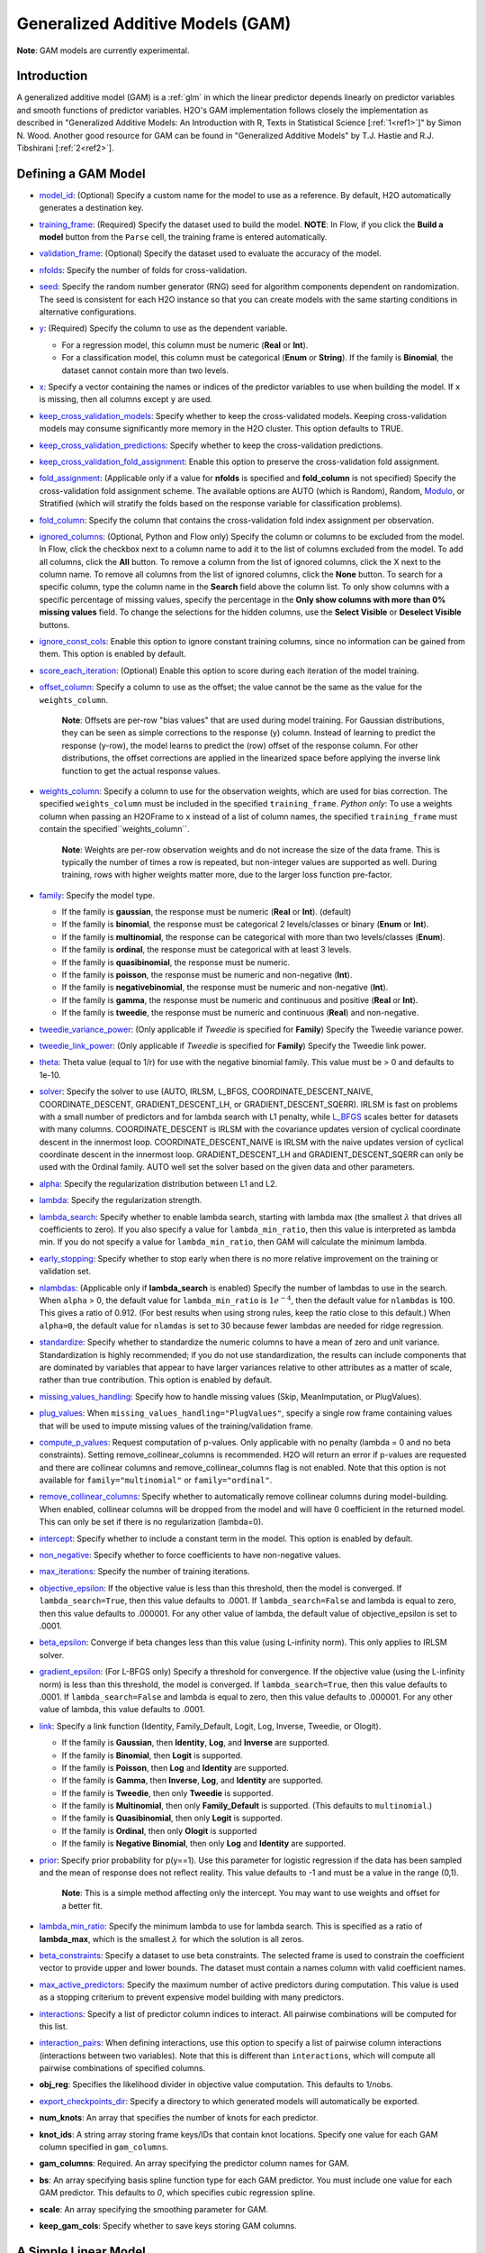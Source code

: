 Generalized Additive Models (GAM)
---------------------------------

**Note**: GAM models are currently experimental.

Introduction
~~~~~~~~~~~~

A generalized additive model (GAM) is a :ref:`glm` in which the linear predictor depends linearly on predictor variables and smooth functions of predictor variables. H2O's GAM implementation follows closely the implementation as described in "Generalized Additive Models: An Introduction with R, Texts in Statistical Science [:ref:`1<ref1>`]" by Simon N. Wood. Another good resource for GAM can be found in "Generalized Additive Models" by T.J. Hastie and R.J. Tibshirani [:ref:`2<ref2>`].

Defining a GAM Model
~~~~~~~~~~~~~~~~~~~~

-  `model_id <algo-params/model_id.html>`__: (Optional) Specify a custom name for the model to use as a reference. By default, H2O automatically generates a destination key.

-  `training_frame <algo-params/training_frame.html>`__: (Required) Specify the dataset used to build the model. **NOTE**: In Flow, if you click the **Build a model** button from the ``Parse`` cell, the training frame is entered automatically.

-  `validation_frame <algo-params/validation_frame.html>`__: (Optional) Specify the dataset used to evaluate the accuracy of the model.

-  `nfolds <algo-params/nfolds.html>`__: Specify the number of folds for cross-validation.

-  `seed <algo-params/seed.html>`__: Specify the random number generator (RNG) seed for algorithm components dependent on randomization. The seed is consistent for each H2O instance so that you can create models with the same starting conditions in alternative configurations.

-  `y <algo-params/y.html>`__: (Required) Specify the column to use as the dependent variable.

   -  For a regression model, this column must be numeric (**Real** or **Int**).
   -  For a classification model, this column must be categorical (**Enum** or **String**). If the family is **Binomial**, the dataset cannot contain more than two levels.

-  `x <algo-params/x.html>`__: Specify a vector containing the names or indices of the predictor variables to use when building the model. If ``x`` is missing, then all columns except ``y`` are used.

-  `keep_cross_validation_models <algo-params/keep_cross_validation_models.html>`__: Specify whether to keep the cross-validated models. Keeping cross-validation models may consume significantly more memory in the H2O cluster. This option defaults to TRUE.

-  `keep_cross_validation_predictions <algo-params/keep_cross_validation_predictions.html>`__: Specify whether to keep the cross-validation predictions.

-  `keep_cross_validation_fold_assignment <algo-params/keep_cross_validation_fold_assignment.html>`__: Enable this option to preserve the cross-validation fold assignment.

-  `fold_assignment <algo-params/fold_assignment.html>`__: (Applicable only if a value for **nfolds** is specified and **fold_column** is not specified) Specify the cross-validation fold assignment scheme. The available options are AUTO (which is Random), Random, `Modulo <https://en.wikipedia.org/wiki/Modulo_operation>`__, or Stratified (which will stratify the folds based on the response variable for classification problems).

-  `fold_column <algo-params/fold_column.html>`__: Specify the column that contains the cross-validation fold index assignment per observation.

-  `ignored_columns <algo-params/ignored_columns.html>`__: (Optional, Python and Flow only) Specify the column or columns to be excluded from the model. In Flow, click the checkbox next to a column name to add it to the list of columns excluded from the model. To add all columns, click the **All** button. To remove a column from the list of ignored columns, click the X next to the column name. To remove all columns from the list of ignored columns, click the **None** button. To search for a specific column, type the column name in the **Search** field above the column list. To only show columns with a specific percentage of missing values, specify the percentage in the **Only show columns with more than 0% missing values** field. To change the selections for the hidden columns, use the **Select Visible** or **Deselect Visible** buttons.

-  `ignore_const_cols <algo-params/ignore_const_cols.html>`__: Enable this option to ignore constant
   training columns, since no information can be gained from them. This
   option is enabled by default.

-  `score_each_iteration <algo-params/score_each_iteration.html>`__: (Optional) Enable this option to score during each iteration of the model training.

-  `offset_column <algo-params/offset_column.html>`__: Specify a column to use as the offset; the value cannot be the same as the value for the ``weights_column``.
   
     **Note**: Offsets are per-row "bias values" that are used during model training. For Gaussian distributions, they can be seen as simple corrections to the response (y) column. Instead of learning to predict the response (y-row), the model learns to predict the (row) offset of the response column. For other distributions, the offset corrections are applied in the linearized space before applying the inverse link function to get the actual response values. 

-  `weights_column <algo-params/weights_column.html>`__: Specify a column to use for the observation weights, which are used for bias correction. The specified ``weights_column`` must be included in the specified ``training_frame``. *Python only*: To use a weights column when passing an H2OFrame to ``x`` instead of a list of column names, the specified ``training_frame`` must contain the specified``weights_column``. 
   
    **Note**: Weights are per-row observation weights and do not increase the size of the data frame. This is typically the number of times a row is repeated, but non-integer values are supported as well. During training, rows with higher weights matter more, due to the larger loss function pre-factor.

-  `family <algo-params/family.html>`__: Specify the model type.

   -  If the family is **gaussian**, the response must be numeric (**Real** or **Int**). (default)
   -  If the family is **binomial**, the response must be categorical 2 levels/classes or binary (**Enum** or **Int**).
   -  If the family is **multinomial**, the response can be categorical with more than two levels/classes (**Enum**).
   -  If the family is **ordinal**, the response must be categorical with at least 3 levels.
   -  If the family is **quasibinomial**, the response must be numeric.
   -  If the family is **poisson**, the response must be numeric and non-negative (**Int**).
   -  If the family is **negativebinomial**, the response must be numeric and non-negative (**Int**).
   -  If the family is **gamma**, the response must be numeric and continuous and positive (**Real** or **Int**).
   -  If the family is **tweedie**, the response must be numeric and continuous (**Real**) and non-negative.

-  `tweedie_variance_power <algo-params/tweedie_variance_power.html>`__: (Only applicable if *Tweedie* is
   specified for **Family**) Specify the Tweedie variance power.

-  `tweedie_link_power <algo-params/tweedie_link_power.html>`__: (Only applicable if *Tweedie* is specified
   for **Family**) Specify the Tweedie link power.

-  `theta <algo-params/theta.html>`__: Theta value (equal to 1/r) for use with the negative binomial family. This value must be > 0 and defaults to 1e-10.  

-  `solver <algo-params/solver.html>`__: Specify the solver to use (AUTO, IRLSM, L_BFGS, COORDINATE_DESCENT_NAIVE, COORDINATE_DESCENT, GRADIENT_DESCENT_LH, or GRADIENT_DESCENT_SQERR). IRLSM is fast on problems with a small number of predictors and for lambda search with L1 penalty, while `L_BFGS <http://cran.r-project.org/web/packages/lbfgs/vignettes/Vignette.pdf>`__ scales better for datasets with many columns. COORDINATE_DESCENT is IRLSM with the covariance updates version of cyclical coordinate descent in the innermost loop. COORDINATE_DESCENT_NAIVE is IRLSM with the naive updates version of cyclical coordinate descent in the innermost loop. GRADIENT_DESCENT_LH and GRADIENT_DESCENT_SQERR can only be used with the Ordinal family. AUTO well set the solver based on the given data and other parameters.

-  `alpha <algo-params/alpha.html>`__: Specify the regularization distribution between L1 and L2.

-  `lambda <algo-params/lambda.html>`__: Specify the regularization strength.

-  `lambda_search <algo-params/lambda_search.html>`__: Specify whether to enable lambda search, starting with lambda max (the smallest :math:`\lambda` that drives all coefficients to zero). If you also specify a value for ``lambda_min_ratio``, then this value is interpreted as lambda min. If you do not specify a value for ``lambda_min_ratio``, then GAM will calculate the minimum lambda. 

-  `early_stopping <algo-params/early_stopping.html>`__: Specify whether to stop early when there is no more relative improvement on the training  or validation set.
   
-  `nlambdas <algo-params/nlambdas.html>`__: (Applicable only if **lambda_search** is enabled) Specify the number of lambdas to use in the search. When ``alpha`` > 0, the default value for ``lambda_min_ratio`` is :math:`1e^{-4}`, then the default value for ``nlambdas`` is 100. This gives a ratio of 0.912. (For best results when using strong rules, keep the ratio close to this default.) When ``alpha=0``, the default value for ``nlamdas`` is set to 30 because fewer lambdas are needed for ridge regression.

-  `standardize <algo-params/standardize.html>`__: Specify whether to standardize the numeric columns to have a mean of zero and unit variance. Standardization is highly recommended; if you do not use standardization, the results can include components that are dominated by variables that appear to have larger variances relative to other attributes as a matter of scale, rather than true contribution. This option is enabled by default.

-  `missing_values_handling <algo-params/missing_values_handling.html>`__: Specify how to handle missing values (Skip, MeanImputation, or PlugValues).

-  `plug_values <algo-params/plug_values.html>`__: When ``missing_values_handling="PlugValues"``, specify a single row frame containing values that will be used to impute missing values of the training/validation frame.

-  `compute_p_values <algo-params/compute_p_values.html>`__: Request computation of p-values. Only applicable with no penalty (lambda = 0 and no beta constraints). Setting remove_collinear_columns is recommended. H2O will return an error if p-values are requested and there are collinear columns and remove_collinear_columns flag is not enabled. Note that this option is not available for ``family="multinomial"`` or ``family="ordinal"``. 

-  `remove_collinear_columns <algo-params/remove_collinear_columns.html>`__: Specify whether to automatically remove collinear columns during model-building. When enabled, collinear columns will be dropped from the model and will have 0 coefficient in the returned model. This can only be set if there is no regularization (lambda=0).

-  `intercept <algo-params/intercept.html>`__: Specify whether to include a constant term in the model. This option is enabled by default. 

-  `non_negative <algo-params/non_negative.html>`__: Specify whether to force coefficients to have non-negative values.

-  `max_iterations <algo-params/max_iterations.html>`__: Specify the number of training iterations.

-  `objective_epsilon <algo-params/objective_epsilon.html>`__: If the objective value is less than this threshold, then the model is converged. If ``lambda_search=True``, then this value defaults to .0001. If ``lambda_search=False`` and lambda is equal to zero, then this value defaults to .000001. For any other value of lambda, the default value of objective_epsilon is set to .0001.

-  `beta_epsilon <algo-params/beta_epsilon.html>`__: Converge if beta changes less than this value (using L-infinity norm). This only applies to IRLSM solver.

-  `gradient_epsilon <algo-params/gradient_epsilon.html>`__: (For L-BFGS only) Specify a threshold for convergence. If the objective value (using the L-infinity norm) is less than this threshold, the model is converged. If ``lambda_search=True``, then this value defaults to .0001. If ``lambda_search=False`` and lambda is equal to zero, then this value defaults to .000001. For any other value of lambda, this value defaults to .0001.

-  `link <algo-params/link.html>`__: Specify a link function (Identity, Family_Default, Logit, Log, Inverse, Tweedie, or Ologit).

   -  If the family is **Gaussian**, then **Identity**, **Log**, and **Inverse** are supported.
   -  If the family is **Binomial**, then **Logit** is supported.
   -  If the family is **Poisson**, then **Log** and **Identity** are supported.
   -  If the family is **Gamma**, then **Inverse**, **Log**, and **Identity** are supported.
   -  If the family is **Tweedie**, then only **Tweedie** is supported.
   -  If the family is **Multinomial**, then only **Family_Default** is supported. (This defaults to ``multinomial``.)
   -  If the family is **Quasibinomial**, then only **Logit** is supported.
   -  If the family is **Ordinal**, then only **Ologit** is supported
   -  If the family is **Negative Binomial**, then only **Log** and **Identity** are supported.

-  `prior <algo-params/prior.html>`__: Specify prior probability for p(y==1). Use this parameter for logistic regression if the data has been sampled and the mean of response does not reflect reality. This value defaults to -1 and must be a value in the range (0,1).
   
     **Note**: This is a simple method affecting only the intercept. You may want to use weights and offset for a better fit.

-  `lambda_min_ratio <algo-params/lambda_min_ratio.html>`__: Specify the minimum lambda to use for lambda search. This is specified as a ratio of **lambda_max**, which is the smallest :math:`\lambda` for which the solution is all zeros.

-  `beta_constraints <algo-params/beta_constraints.html>`__: Specify a dataset to use beta constraints. The selected frame is used to constrain the coefficient vector to provide upper and lower bounds. The dataset must contain a names column with valid coefficient names.

-  `max_active_predictors <algo-params/max_active_predictors.html>`__: Specify the maximum number of active predictors during computation. This value is used as a stopping criterium to prevent expensive model building with many predictors. 

-  `interactions <algo-params/interactions.html>`__: Specify a list of predictor column indices to interact. All pairwise combinations will be computed for this list. 

-  `interaction_pairs <algo-params/interaction_pairs.html>`__: When defining interactions, use this option to specify a list of pairwise column interactions (interactions between two variables). Note that this is different than ``interactions``, which will compute all pairwise combinations of specified columns.

-  **obj_reg**: Specifies the likelihood divider in objective value computation. This defaults to 1/nobs.

-  `export_checkpoints_dir <algo-params/export_checkpoints_dir.html>`__: Specify a directory to which generated models will automatically be exported.

-  **num_knots**: An array that specifies the number of knots for each predictor.
            
-  **knot_ids**: A string array storing frame keys/IDs that contain knot locations. Specify one value for each GAM column specified in ``gam_columns``.

-  **gam_columns**: Required. An array specifying the predictor column names for GAM.

-  **bs**: An array specifying basis spline function type for each GAM predictor. You must include one value for each GAM predictor. This defaults to `0`, which specifies cubic regression spline.

-  **scale**: An array specifying the smoothing parameter for GAM. 

-  **keep_gam_cols**: Specify whether to save keys storing GAM columns.

.. _scenario1:

A Simple Linear Model
~~~~~~~~~~~~~~~~~~~~~~

Consider :math:`n` observations, :math:`x_i` with response variable :math:`y_i`, where :math:`y_i` is an observation on random variable :math:`Y_i`. Let :math:`u_i ≡ E(Y_i)`. Assuming a linear relationship between the predictor variables and the response, the following relationship exists between :math:`xi` and :math:`Y_i` as:

  :math:`Y_i = u_i + \epsilon_i \text{ where } u_i = \beta_i x_i + \beta_0`

and :math:`\beta_i, \beta_0` are unknown parameters, :math:`\epsilon_i` are i.i.d zero mean variables with variances :math:`\delta^2`. We already know how to estimate :math:`\beta_i, \beta_0` using :ref:`GLM<glm>`.

.. _scenario2:

A Simple Linear GAM Model
~~~~~~~~~~~~~~~~~~~~~~~~~

Using the same observations as in the previous A Simple Linear Model section, a linear GAM model can be:

  :math:`Y_i = f(x_i) + \epsilon_i \text{ where } f(x_i) = {\Sigma_{j=1}^k}b_j(x_i)\beta_j+\beta_0`

Again, :math:`\beta = [\beta_0, \beta_1, \ldots, b_k]` is an unknown parameter vector that can also be estimated using :ref:`GLM<glm>`. This can be done by using :math:`[b_1(x_i), b_2(x_i), \ldots , b_K(x_i)]` as the predictor variables instead of :math:`x_i`. Here, we are basically estimating :math:`f(x_i)` using a set of basis functions:

:math:`\{b_1(x_i), b_2(x_i), \ldots, b_K(x_i)\}`

where :math:`k` is the number of basis functions used. Note that for each predictor variable, we get to decide the types and number of basis functions that we would like to use to best generate a GAM.

.. _scenario3:

A Simple Piecewise Linear Basis Function
~~~~~~~~~~~~~~~~~~~~~~~~~~~~~~~~~~~~~~~~

To understand the role of basis functions, we are going to use a linear tent function.

Using piecewise basis functions, we need to pay attention to the locations of the function’s derivative discontinuities, that is by the locations at which the linear pieces join up. These locations are referred to as the knots and denoted by :math:`\{x_i^*:j=1, \ldots, K\}`. And suppose that the knots are sorted, meaning that :math:`x_i^* > x_{i-1}^*`. Then for :math:`j=2, \ldots, K - 1`, we have basis function :math:`b_j(x)` defined as:

  .. figure:: ../images/gam_simple_piecewise1.png

  .. figure:: ../images/gam_simple_piecewise2.png

.. _scenario4:

Using Piecewise Tent Function to Approximate One Predictor Variable
~~~~~~~~~~~~~~~~~~~~~~~~~~~~~~~~~~~~~~~~~~~~~~~~~~~~~~~~~~~~~~~~~~~

To illustrate how we can use the piecewise tent functions to approximate a predictor variable, let’s use the following example for a predictor:

- Predictor value goes from 0.0 to 1.0
- Set :math:`K=10` to use 10 piecewise tent functions
- The knots are located at 0, 1/9, 2/9, 3/9, …, 8/9, 1.

The basis function values are plotted in in the figure below. Note that there are 10 basis functions. The basis function values overlap with its neighbors from the left and the right except for the first and the last basis functions.

.. figure:: ../images/gam_piecewise_tent_basis.png
   :alt: Piecewise tent basis functions

For simplicity, let’s assume that we only have 21 predictor values uniformly spreading over the range from 0 to 1 with values 0, 0.05, 0.1, 0.15, …, 1.0. The next task is to translate each :math:`x_j` to a set of 10 basis function values. This means that for every value of :math:`x_j`, we will obtain 10 values, each one correspond to each of the basis function.

For the predictor value at 0, the only basis function that matters is the first one. All the other basis function contributes 0 to the predictor value. Hence, for :math:`x_j = 0`, the vector corresponding to all basis functions will have the following values: {1,0,0,0,0,0,0,0,0,0} because the first basis function value is 1 at :math:`x_j = 0`. **Note** Substitute :math:`x=0` to the first basis function 

 :math:`b_1(x) = \frac{\big(\frac{1}{9} - x \big)}{\big(\frac{2}{9} - \frac{1}{9} \big)}`


For predictor value 0.05, only the first and second basis functions contribute to its value, while the other basis functions are 0 at 0.05. The value of the first basis function is 0.55. **Note** Substitute :math:`x=0.05` to the first basis function 

 :math:`b_1(x) = \frac{\big(\frac{1}{9} - x \big)}{\big(\frac{2}{9} - \frac{1}{9} \big)}`

The value of the second basis function at 0.05 is 0.45. **Note** Substitute :math:`x=0.05` to the second basis function 

 :math:`b_2(x) = \frac{x}{\big(\frac{1}{9}\big)}`

Hence, for :math:`x_j = 0.05`, the vector corresponding to all basis function is {0.55,0.45,0,0,0,0,0,0,0,0}.

We have calculated the expanded basis function vector for all predictor values, and they can be found in following table.

+-------------+-------------+-------------+-------------+-------------+-------------+-------------+-------------+-------------+-------------+----------------+
| :math:`x_j` | :math:`b_1` | :math:`b_2` | :math:`b_3` | :math:`b_4` | :math:`b_5` | :math:`b_6` | :math:`b_7` | :math:`b_8` | :math:`b_9` | :math:`b_{10}` |
+=============+=============+=============+=============+=============+=============+=============+=============+=============+=============+================+
| 0           | 1           | 0           | 0           | 0           | 0           | 0           | 0           | 0           | 0           | 0              |
+-------------+-------------+-------------+-------------+-------------+-------------+-------------+-------------+-------------+-------------+----------------+
| 0.05        | 0.55        | 0.45        | 0           | 0           | 0           | 0           | 0           | 0           | 0           | 0              |
+-------------+-------------+-------------+-------------+-------------+-------------+-------------+-------------+-------------+-------------+----------------+
| 0.1         | 0.1         | 0.9         | 0           | 0           | 0           | 0           | 0           | 0           | 0           | 0              |
+-------------+-------------+-------------+-------------+-------------+-------------+-------------+-------------+-------------+-------------+----------------+
| 0.15        | 0           | 0.65        | 0.35        | 0           | 0           | 0           | 0           | 0           | 0           | 0              |
+-------------+-------------+-------------+-------------+-------------+-------------+-------------+-------------+-------------+-------------+----------------+
| 0.2         | 0           | 0.2         | 0.8         | 0           | 0           | 0           | 0           | 0           | 0           | 0              |
+-------------+-------------+-------------+-------------+-------------+-------------+-------------+-------------+-------------+-------------+----------------+
| 0.25        | 0           | 0           | 0.75        | 0.25        | 0           | 0           | 0           | 0           | 0           | 0              |
+-------------+-------------+-------------+-------------+-------------+-------------+-------------+-------------+-------------+-------------+----------------+
| 0.3         | 0           | 0           | 0.3         | 0.7         | 0           | 0           | 0           | 0           | 0           | 0              |
+-------------+-------------+-------------+-------------+-------------+-------------+-------------+-------------+-------------+-------------+----------------+
| 0.35        | 0           | 0           | 0           | 0.85        | 0.15        | 0           | 0           | 0           | 0           | 0              |
+-------------+-------------+-------------+-------------+-------------+-------------+-------------+-------------+-------------+-------------+----------------+
| 0.4         | 0           | 0           | 0           | 0.4         | 0.6         | 0           | 0           | 0           | 0           | 0              |
+-------------+-------------+-------------+-------------+-------------+-------------+-------------+-------------+-------------+-------------+----------------+
| 0.45        | 0           | 0           | 0           | 0           | 0.95        | 0.05        | 0           | 0           | 0           | 0              |
+-------------+-------------+-------------+-------------+-------------+-------------+-------------+-------------+-------------+-------------+----------------+
| 0.5         | 0           | 0           | 0           | 0           | 0.5         | 0.5         | 0           | 0           | 0           | 0              |
+-------------+-------------+-------------+-------------+-------------+-------------+-------------+-------------+-------------+-------------+----------------+
| 0.55        | 0           | 0           | 0           | 0           | 0.05        | 0.95        | 0           | 0           | 0           | 0              |
+-------------+-------------+-------------+-------------+-------------+-------------+-------------+-------------+-------------+-------------+----------------+
| 0.6         | 0           | 0           | 0           | 0           | 0           | 0.6         | 0.4         | 0           | 0           | 0              |
+-------------+-------------+-------------+-------------+-------------+-------------+-------------+-------------+-------------+-------------+----------------+
| 0.65        | 0           | 0           | 0           | 0           | 0           | 0.15        | 0.85        | 0           | 0           | 0              |
+-------------+-------------+-------------+-------------+-------------+-------------+-------------+-------------+-------------+-------------+----------------+
| 0.7         | 0           | 0           | 0           | 0           | 0           | 0           | 0.7         | 0.3         | 0           | 0              |
+-------------+-------------+-------------+-------------+-------------+-------------+-------------+-------------+-------------+-------------+----------------+
| 0.75        | 0           | 0           | 0           | 0           | 0           | 0           | 0.25        | 0.75        | 0           | 0              |
+-------------+-------------+-------------+-------------+-------------+-------------+-------------+-------------+-------------+-------------+----------------+
| 0.8         | 0           | 0           | 0           | 0           | 0           | 0           | 0           | 0.8         | 0.2         | 0              |
+-------------+-------------+-------------+-------------+-------------+-------------+-------------+-------------+-------------+-------------+----------------+
| 0.85        | 0           | 0           | 0           | 0           | 0           | 0           | 0           | 0.35        | 0.65        | 0              |
+-------------+-------------+-------------+-------------+-------------+-------------+-------------+-------------+-------------+-------------+----------------+
| 0.9         | 0           | 0           | 0           | 0           | 0           | 0           | 0           | 0           | 0.9         | 0.1            |
+-------------+-------------+-------------+-------------+-------------+-------------+-------------+-------------+-------------+-------------+----------------+
| 0.95        | 0           | 0           | 0           | 0           | 0           | 0           | 0           | 0           | 0.45        | 0.55           |
+-------------+-------------+-------------+-------------+-------------+-------------+-------------+-------------+-------------+-------------+----------------+
| 1           | 0           | 0           | 0           | 0           | 0           | 0           | 0           | 0           | 0           | 1              |
+-------------+-------------+-------------+-------------+-------------+-------------+-------------+-------------+-------------+-------------+----------------+

.. _scenario5:

Spline Functions
~~~~~~~~~~~~~~~~

It has been proven in [:ref:`2<ref2>`] that the natural cubic splines are the smoothest interpolators. For a set of points :math:`{x_i, y_i:i = 1, \ldots, n}` where :math:`x_i \leq x_{i+1}`. The natural cubic spline, :math:`g(x)`, interpolating these points, is a function made up of sections of cubic polynomial, one for each :math:`[x_i, x_{i+1}]`. They are joined up together so that the whole spline is continuous to second derivative, while :math:`g(x_i) = y_i` and :math:`g^{''}(x_i) = g^{''}(x_n) = 0`. To ensure smooth function, we can add a penalty function :math:`J(f) = \int_{x_1}^{x_n} {(f^{''}(x))^2}dx` to the actual objective function that we are trying to optimize. The rationality behind this penalty is that the second derivative of a function measures the gradient change. For functions that wriggle a lot, it will have a higher second derivative magnitude. For a straight line that does not wriggle at all, the second derivative is zero.


Cubic Regression Splines
''''''''''''''''''''''''

Following the implementation in [:ref:`1<ref1>`], we have implemented the cubic regression splines for a single predictor variable. This approach defines the splines in terms of its values at the knots. Next, we define a cubic spline function, :math:`f(x)`, :math:`k` knots, :math:`x_1, x_2, \ldots, x_k`. Let :math:`\beta_j = f(x_j)` and :math:`\delta_j = f^{''}(x_j) = \frac{d^2f(x_j)}{d^2x}`. 

The splines can be written as:

.. math::

  f(x) = a_j^-(x)\beta_j + a_j^+(x)\beta_{j+1} + c_j^-(x)\delta_j + c_j^+(x) \delta_{j+1} \text{ for } x_j \leq x \leq x_{j+1}

where:

- :math:`a_j^-(x) = (x_{j+1} - x)/h_j, a_j^+(x) = (x - x_j) / h_j`
- :math:`c_j^-(x) = \big[\frac{(x_{j+1}-x)^3}{h_j} - h_j(x_{j+1} - x)\big] /6, c_j^+(x) = \big[\frac{(x-x_j)^3}{h_j} - h_j(x-x_j \big] / 6`

Note that in order to ensure smooth fitting functions at the knots, the spline must be continuous to second derivative at the :math:`x_j` and should have zero second derivative at :math:`x_1` and :math:`x_k`. It can be shown that :math:`\beta\delta^- = DB` (to be added at a later date), where

 .. figure:: ../images/gam_cubic_regression_spines1.png

Let :math:`BinvD = B^{-1}D` and let :math:`F = {\begin{bmatrix}0\\BinvD\\0\end{bmatrix}}`

The spline can be rewritten entire in terms of :math:`\beta` as

 :math:`f(x) = a_j^-(x)\beta_j + a_j^+(x)\beta_{j+1} + c_j^-(x)F_j\beta + c_j^+(x)F_{j+1}\beta \text{ for } x_j \leq x \leq x_{j+1}`

which can be written as :math:`f(x_i) = \sum_{j=1}^{k}b_j(x_i)\beta_j+\beta_0` where :math:`b_j(x_i)` are the basis functions and :math:`\beta_0, \beta_1, \ldots, \beta_k` are the unknown parameters that can be estimated using :ref:`GLM<glm>`. In addition, the penalty term added to the final objective function can be derived to be:

.. math::

 \int_{x_1}^{x_k} (f^{''}(x))^2dx = \beta^T D^T B^{-1} D\beta = \beta^T D^T BinvD\beta = \beta^T S\beta

where :math:`S = D^T B^{-1} D`

For linear regression models, the final objective function to minimize is

.. math::

 \sum_{i=1}^n \bigg( y_i - \big( \sum_{j=1}^k b_j(x_i)\beta_j + \beta_0 \big) \bigg) + \lambda \beta^T S \beta

Note that :math:`\lambda` will be another parameter for the user to choose using gridsearch. In a future release, we may use cross-validation to automatically choose :math:`lambda`.

Hence, at this point, we can call our :ref:`GLM<glm>`. However, we still need to add the contribution of the penalty term to the gradient and hessian calculation.

.. _scenario6:

General GAM
~~~~~~~~~~~

In a general GAM, using the :ref:`GLM<glm>` jargon, the link function can be constructed using a mixture of predictor variables and smooth functions of predictor variables as follows:

.. math::

 g(u_i) = \beta_0 + \beta_1 x_{1i} + \cdots + \beta_mx_{mi} + \sum_{j=1}^{k_1}b_j^i(x_{li})\beta_{m+j} + \cdots + \sum_{j=1}^{k_q}b_j^q(x_{li})\beta_{m+k_1+\cdots+k_{q-1} + j}

This is the GAM we implemented in H2O. However, with multiple predictor variables in any form, we need to resolve the identifiability problems by adding identifiability constraints.

Identifiability Constraints
'''''''''''''''''''''''''''

Consider GAM with multiple predictor smooth functions like the following:

.. math::

 y_i = a+f_1(x_i) + f_2(v_1) + \epsilon_i

The model now contains more than one function introduces an identifiability problem: :math:`f_1` an :math:`f_2` are each only estimable to within an additive constant. This is due to the fact that :math:`f_1(x_i) + f_2(v_i) = (f_1(x_i) + C) + (f_2(v_i) - C)`. Hence, identifiability constraints have to be imposed on the model before fitting to avoid the identifiability problem. The following sum-to-zero constraints are implemented in H2O:

.. math::

  \sum_{i=1}^n f_p(x_i) = 0 = 1^Tf_p

where 1 is a column vector of 1, and :math:`f_p` is the column vector containing :math:`f_p(x_1), \ldots ,f_p(x_n)`. To apply the sum-to-zero constraints, a Householder transform is used. Refer to [:ref:`1<ref1>`] for details. This transform is applied to each basis function of any predictor column we choose on its own.

Sum-to-zero Constraints Implementation
''''''''''''''''''''''''''''''''''''''

Let :math:`X` be the model matrix that contain the basis functions of one predictor variable, the sum-to-zero constraints required that

.. math::

 1^Tf_p = 0 = 1^TX\beta

where :math:`\beta` contains the coefficients relating to the basis functions of that particular predictor column. The idea is to create a :math:`k \text{ by } (k-1)` matrix :math:`Z` such that :math:`\beta = Z\beta_z`, then :math:`1^TX\beta =0` for any :math:`\beta_z`. To see how this works, let's go through the following derivations:

- With :math:`Z`, we are looking at :math:`0 = 1^TX\beta = 1^TXZ\beta_z`
- Let :math:`C=1^TX`, then the QR decomposition of :math:`C^T = U {\begin{bmatrix}P\\0\end{bmatrix}}` where :math:`C^T` is of size :math:`k \times 1`, :math:`U` is of size :math:`k \times k`, :math:`P` is the size of :math:`1\times1`
- Substitute everything back to :math:`1^TXZ\beta_z = [P^T \text{ } 0]{\begin{bmatrix}D^T\\Z^T\end{bmatrix}} Z\beta_z = [P^T \text{ } 0]{\begin{bmatrix}D^TZ\beta_z\\Z^TZ\beta_z\end{bmatrix}} = P^TD^TZ\beta_z + 0Z^TZ\beta_z=0` since :math:`D^TZ=0`

Generating the Z Matrix
'''''''''''''''''''''''

One Householder reflection is used to generate the :math:`Z` matrix. To create the :math:`Z` matrix, we need to calculate the QR decomposition of :math:`C^T = X^T1` Since :math:`C^T` is of size :math:`k \times 1`, the application of one householder reflection will generate :math:`HC^T = {\begin{bmatrix}R\\0\end{bmatrix}}` where :math:`R` is of size :math:`1 \times 1`. This implies that :math:`H = Q^T = Q`, since the householder reflection matrix is symmetrical. Hence, computing :math:`XZ` is equivalent to computing :math:`XH` and dropping the first column.

Generating the Householder reflection matrix H
''''''''''''''''''''''''''''''''''''''''''''''

Let :math:`\bar{x} = X^T1` and :math:`\bar{x}' = {\begin{bmatrix}{\parallel{\bar{x}}\parallel}\\0\end{bmatrix}}`, then :math:`H = (I - \frac{2uu^T}{(u^Tu)})` and :math:`u = \bar{x} = \bar{x}'`.

Estimation of GAM Coefficients with Identifiability Constraints
'''''''''''''''''''''''''''''''''''''''''''''''''''''''''''''''

The following procedure is used to estimate the GAM coefficients:

- Generating :math:`Z` matrix for each predictor column that uses smoothe functions
- Generate new model matrix for each predictor column smooth function as :math:`X_z = XZ`, new penalty function :math:`{\beta{^T_z}}Z^TSZ\beta_z`. 
- Call GLM using model matrix :math:`X_z`, penalty function :math:`{\beta{^T_z}}Z^TSZ\beta_z` to get coefficient estimates of :math:`\beta_z`
- Convert :math:`\beta_z` to :math:`\beta` using :math:`\beta = Z\beta_z` and performing scoring with :math:`\beta` and the original model matrix :math:`X`.


Example
~~~~~~~

Below are simple examples showing how to use GAM in R and Python.

.. tabs::
   .. code-tab:: r R

    library(h2o)
    h2o.init()

    # create frame knots
    knots1 <- c('-1.99905699', '-0.98143075', '0.02599159', '1.00770987', '1.99942290')
    frameKnots1 <- as.h2o(knots1)
    knots2 <- c('-1.999821861', '-1.005257990', '-0.006716042', '1.002197392', '1.999073589')
    frameKnots2 <- as.h2o(knots2)
    knots3 <- c('-1.999675688', '-0.979893796', '0.007573327', '1.011437347', '1.999611676')
    frameKnots3 <- as.h2o(knots3)

    # import the dataset
    h2o_data <- h2o.importFile("https://s3.amazonaws.com/h2o-public-test-data/smalldata/glm_test/multinomial_10_classes_10_cols_10000_Rows_train.csv")

    # Convert the C1, C2, and C11 columns to factors
    h2o_data["C1"] <- as.factor(h2o_data["C1"])
    h2o_data["C2"] <- as.factor(h2o_data["C2"])
    h2o_data["C11"] <- as.factor(h2o_data["C11"])

    # split into train and test sets
    h2o_data.splits <- h2o.splitFrame(data=h2o_data, ratios=.8)
    train <- h2o_data.splits[[1]]
    test <- h2o_data.splits[[2]]

    # Set the predictor and response columns
    predictors <- colnames(train[1:2])
    response <- 'C11'

    # specify the knots array
    numKnots <- c(5,5,5)

    # build the GAM model
    gam_model <- h2o.gam(x=predictors, 
                         y=response, 
                         training_frame = train,
                         family='fractionalbinomial', 
                         gam_columns=c("C6","C7","C8"), 
                         scale=c(1,1,1), 
                         num_knots=numKnots, 
                         knot_ids=c(h2o.keyof(frameKnots1), h2o.keyof(frameKnots2), h2o.keyof(frameKnots3)))

    # get the model coefficients
    coefficients <- h2o.coef(gam_model)
    
    # generate predictions using the test data
    pred <- h2o.predict(object=gam_model, newdata=test)

   .. code-tab:: python

    import h2o
    from h2o.estimators.gam import H2OGeneralizedAdditiveEstimator 
    h2o.init()

    # create frame knots
    knots1 = [-1.99905699, -0.98143075, 0.02599159, 1.00770987, 1.99942290]
    frameKnots1 = h2o.H2OFrame(python_obj=knots1)
    knots2 = [-1.999821861, -1.005257990, -0.006716042, 1.002197392, 1.999073589]
    frameKnots2 = h2o.H2OFrame(python_obj=knots2)
    knots3 = [-1.999675688, -0.979893796, 0.007573327,1.011437347, 1.999611676]
    frameKnots3 = h2o.H2OFrame(python_obj=knots3)
    
    # import the dataset
    h2o_data = h2o.import_file("https://s3.amazonaws.com/h2o-public-test-data/smalldata/glm_test/multinomial_10_classes_10_cols_10000_Rows_train.csv")

    # convert the C1, C2, and C11 columns to factors
    h2o_data["C1"] = h2o_data["C1"].asfactor()
    h2o_data["C2"] = h2o_data["C2"].asfactor()
    h2o_data["C11"] = h2o_data["C11"].asfactor()  

    # split into train and validation sets
    train, test = h2o_data.split_frame(ratios = [.8])

    # set the predictor and response columns
    y = "C11"
    x = ["C1","C2"]

    # specify the knots array
    numKnots = [5,5,5]

    # build the GAM model
    h2o_model = H2OGeneralizedAdditiveEstimator(family='multinomial', 
                                                gam_columns=["C6","C7","C8"], 
                                                scale=[1,1,1], 
                                                num_knots=numKnots, 
                                                knot_ids=[frameKnots1.key, frameKnots2.key, frameKnots3.key])
    h2o_model.train(x=x, y=y, training_frame=train)

    # get the model coefficients
    h2oCoeffs = h2o_model.coef()

    # generate predictions using the test data
    pred = h2o_model.predict(test)

References
~~~~~~~~~~

.. _ref1:

1. Simon N. Wood, Generalized Additive Models: An Introduction with R, Texts in Statistical Science, CRC Press, Second Edition.

.. _ref2:

2. T.J. Hastie, R.J. Tibshirani, Generalized Additive Models, Chapman and Hall, First Edition, 1990.
